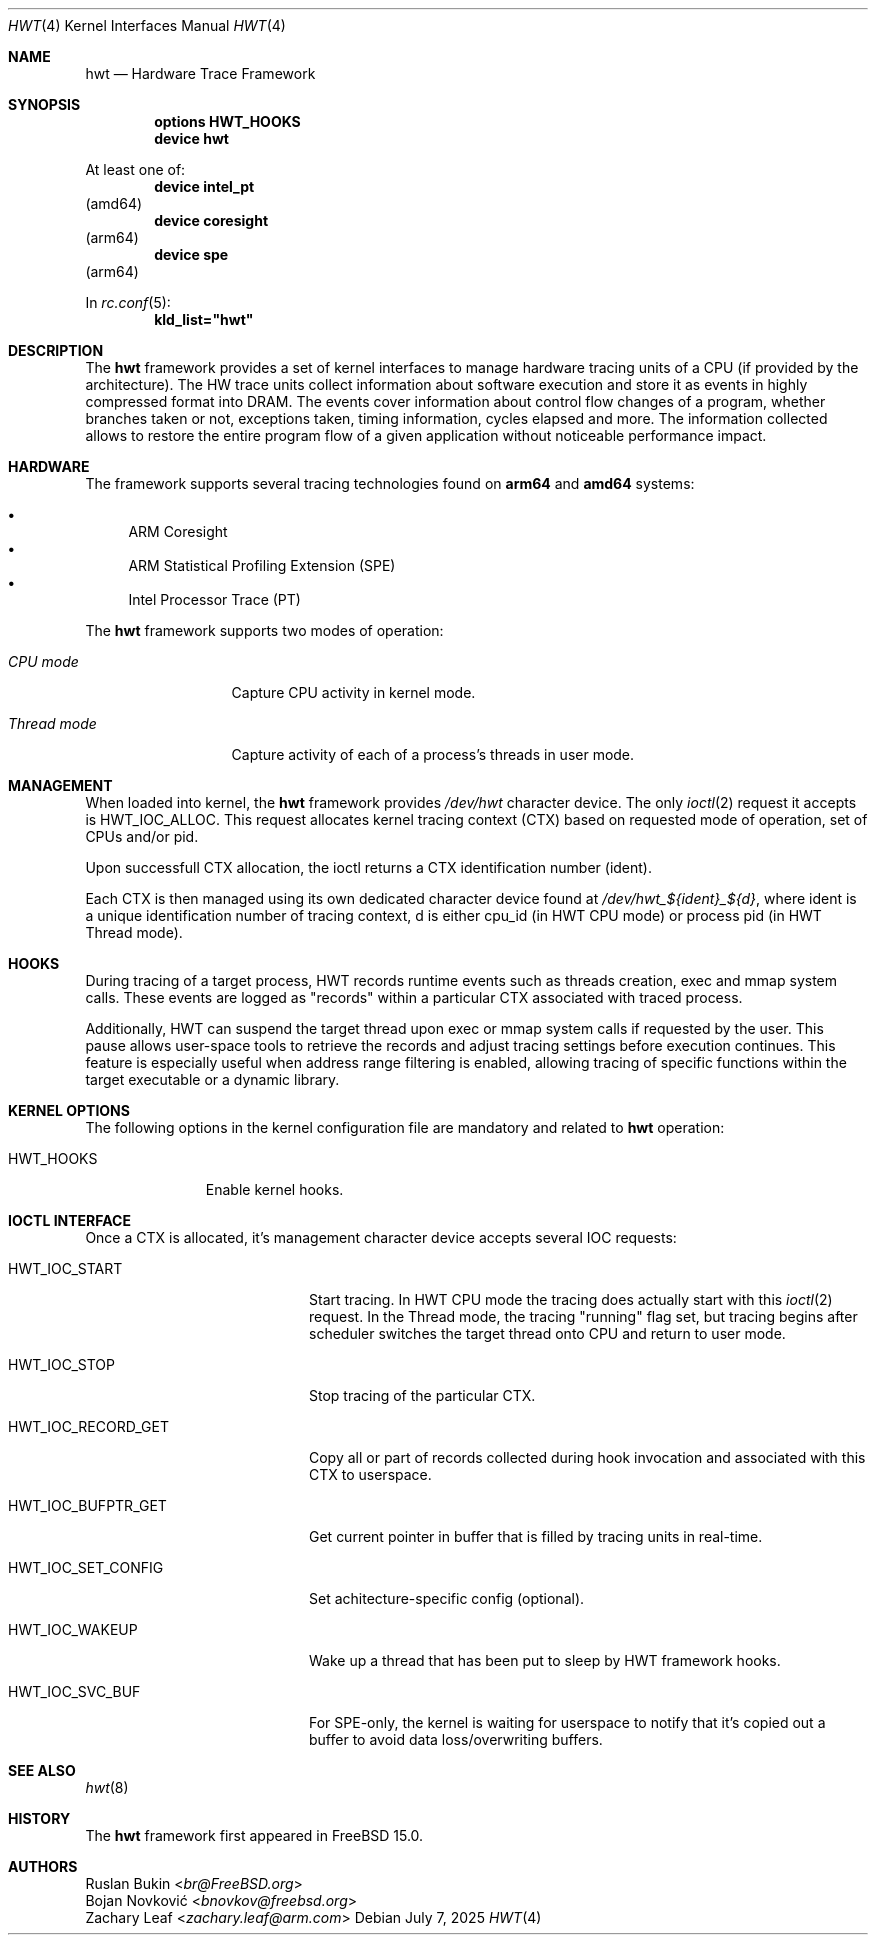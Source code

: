 .\"
.\" Copyright (c) 2025 Ruslan Bukin <br@bsdpad.com>
.\"
.\" SPDX-License-Identifier: BSD-2-Clause
.\"
.Dd July 7, 2025
.Dt HWT 4
.Os
.Sh NAME
.Nm hwt
.Nd Hardware Trace Framework
.Sh SYNOPSIS
.Cd "options HWT_HOOKS"
.Cd "device hwt"
.Pp
At least one of:
.Cd "device intel_pt"
.Pq amd64
.Cd "device coresight"
.Pq arm64
.Cd "device spe"
.Pq arm64
.Pp
In
.Xr rc.conf 5 :
.Cd kld_list="hwt"
.Sh DESCRIPTION
The
.Nm
framework provides a set of kernel interfaces to manage hardware tracing units
of a CPU (if provided by the architecture).
The HW trace units collect information about software execution and store it as
events in highly compressed format into DRAM.
The events cover information about control flow changes of a program, whether
branches taken or not, exceptions taken, timing information, cycles elapsed and
more.
The information collected allows to restore the entire program flow of a given
application without noticeable performance impact.
.Sh HARDWARE
The framework supports several tracing technologies found on
.Cd arm64
and
.Cd amd64
systems:
.Pp
.Bl -bullet -compact
.It
ARM Coresight
.It
ARM Statistical Profiling Extension (SPE)
.It
Intel Processor Trace (PT)
.El
.Pp
The
.Nm
framework supports two modes of operation:
.Bl -tag -width "Thread mode"
.It Em CPU mode
Capture CPU activity in kernel mode.
.It Em Thread mode
Capture activity of each of a process's threads in user mode.
.El
.Sh MANAGEMENT
When loaded into kernel, the
.Nm
framework provides
.Pa /dev/hwt
character device.
The only
.Xr ioctl 2
request it accepts is
.Dv HWT_IOC_ALLOC .
This request allocates kernel tracing context (CTX) based on requested mode of
operation, set of CPUs and/or pid.
.Pp
Upon successfull CTX allocation, the ioctl returns a CTX identification
number (ident).
.Pp
Each CTX is then managed using its own dedicated character device found at
.Pa "/dev/hwt_${ident}_${d}",
where ident is a unique identification number of tracing context, d is either
cpu_id (in HWT CPU mode) or process pid (in HWT Thread mode).
.Sh HOOKS
During tracing of a target process, HWT records runtime events such as threads
creation, exec and mmap system calls.
These events are logged as "records" within a particular CTX associated with
traced process.
.Pp
Additionally, HWT can suspend the target thread upon exec or mmap system calls
if requested by the user.
This pause allows user-space tools to retrieve the records and adjust tracing
settings before execution continues.
This feature is especially useful when address range filtering is enabled,
allowing tracing of specific functions within the target executable or a
dynamic library.
.Sh KERNEL OPTIONS
The following options in the kernel configuration file are mandatory and
related to
.Nm
operation:
.Pp
.Bl -tag -width ".Dv HWT_HOOKS" -compact
.It Dv HWT_HOOKS
Enable kernel hooks.
.El
.Sh IOCTL INTERFACE
Once a CTX is allocated, it's management character device accepts several IOC
requests:
.Bl -tag -width "HWT_IOC_RECORD_GET"
.It Dv HWT_IOC_START
Start tracing.
In HWT CPU mode the tracing does actually start with this
.Xr ioctl 2
request.
In the Thread mode, the tracing "running" flag set, but tracing begins after
scheduler switches the target thread onto CPU and return to user mode.
.It Dv HWT_IOC_STOP
Stop tracing of the particular CTX.
.It Dv HWT_IOC_RECORD_GET
Copy all or part of records collected during hook invocation and associated
with this CTX to userspace.
.It Dv HWT_IOC_BUFPTR_GET
Get current pointer in buffer that is filled by tracing units in real-time.
.It Dv HWT_IOC_SET_CONFIG
Set achitecture-specific config (optional).
.It Dv HWT_IOC_WAKEUP
Wake up a thread that has been put to sleep by HWT framework hooks.
.It Dv HWT_IOC_SVC_BUF
For SPE-only, the kernel is waiting for userspace to notify that it's copied
out a buffer to avoid data loss/overwriting buffers.
.El
.Sh SEE ALSO
.Xr hwt 8
.Sh HISTORY
The
.Nm
framework first appeared in
.Fx 15.0 .
.Sh AUTHORS
.An Ruslan Bukin Aq Mt br@FreeBSD.org
.An Bojan Novković Aq Mt bnovkov@freebsd.org
.An Zachary Leaf Aq Mt zachary.leaf@arm.com
